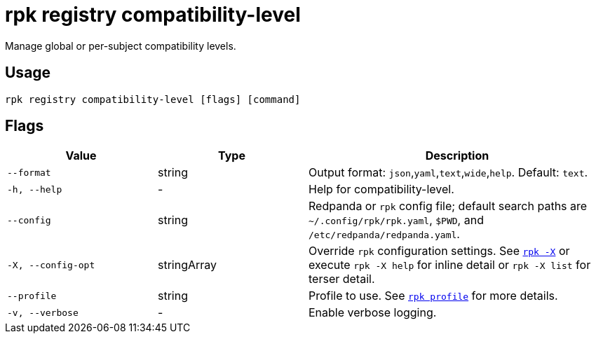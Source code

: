 = rpk registry compatibility-level

Manage global or per-subject compatibility levels.

== Usage

[,bash]
----
rpk registry compatibility-level [flags] [command]
----

== Flags

[cols="1m,1a,2a"]
|===
|*Value* |*Type* |*Description*

|--format |string |Output format: `json`,`yaml`,`text`,`wide`,`help`. Default: `text`.

|-h, --help |- |Help for compatibility-level.

|--config |string |Redpanda or `rpk` config file; default search paths are `~/.config/rpk/rpk.yaml`, `$PWD`, and `/etc/redpanda/redpanda.yaml`.

|-X, --config-opt |stringArray |Override `rpk` configuration settings. See xref:reference:rpk/rpk-x-options.adoc[`rpk -X`] or execute `rpk -X help` for inline detail or `rpk -X list` for terser detail.

|--profile |string |Profile to use. See xref:reference:rpk/rpk-profile.adoc[`rpk profile`] for more details.

|-v, --verbose |- |Enable verbose logging.
|===